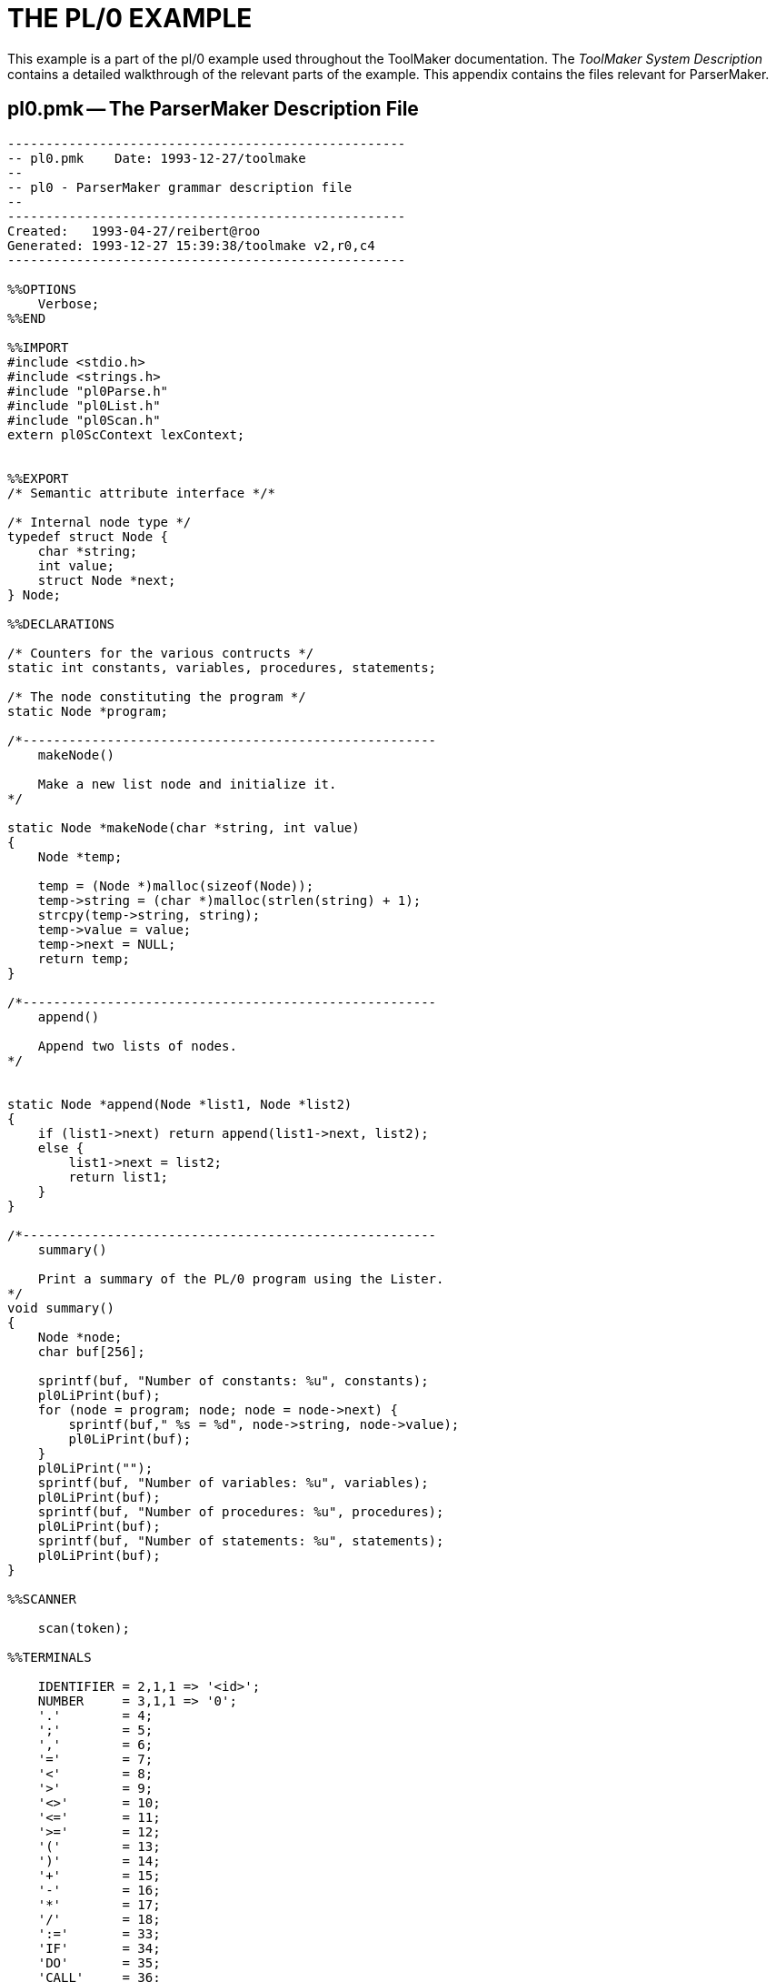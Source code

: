 // PAGE 111 -- ParserMaker Reference Manual

[appendix]
= THE PL/0 EXAMPLE

// @XREF: ToolMaker System Description

This example is a part of the pl/0 example used throughout the ToolMaker documentation.
The _ToolMaker System Description_ contains a detailed walkthrough of the relevant parts of the example.
This appendix contains the files relevant for ParserMaker.

== pl0.pmk -- The ParserMaker Description File

// @CHECK: Carefully compare to original scans!
// @EXTERNALIZE SOURCE: C + IMP macros
// SYNTAX: C + IMP macros? (generated?)

-------------------------------------------------------------------------------
----------------------------------------------------
-- pl0.pmk    Date: 1993-12-27/toolmake
--
-- pl0 - ParserMaker grammar description file
--
----------------------------------------------------
Created:   1993-04-27/reibert@roo
Generated: 1993-12-27 15:39:38/toolmake v2,r0,c4
----------------------------------------------------

%%OPTIONS
    Verbose;
%%END

%%IMPORT
#include <stdio.h>
#include <strings.h>
#include "pl0Parse.h"
#include "pl0List.h"
#include "pl0Scan.h"
extern pl0ScContext lexContext;


%%EXPORT
/* Semantic attribute interface */*

/* Internal node type */
typedef struct Node {
    char *string;
    int value;
    struct Node *next;
} Node;

%%DECLARATIONS

/* Counters for the various contructs */
static int constants, variables, procedures, statements;

/* The node constituting the program */
static Node *program;

/*------------------------------------------------------
    makeNode()

    Make a new list node and initialize it.
*/

static Node *makeNode(char *string, int value)
{
    Node *temp;

    temp = (Node *)malloc(sizeof(Node));
    temp->string = (char *)malloc(strlen(string) + 1);
    strcpy(temp->string, string);
    temp->value = value;
    temp->next = NULL;
    return temp;
}

/*------------------------------------------------------
    append()

    Append two lists of nodes.
*/


static Node *append(Node *list1, Node *list2)
{
    if (list1->next) return append(list1->next, list2);
    else {
        list1->next = list2;
        return list1;
    }
}

/*------------------------------------------------------
    summary()

    Print a summary of the PL/0 program using the Lister.
*/
void summary()
{
    Node *node;
    char buf[256];

    sprintf(buf, "Number of constants: %u", constants);
    pl0LiPrint(buf);
    for (node = program; node; node = node->next) {
        sprintf(buf," %s = %d", node->string, node->value);
        pl0LiPrint(buf);
    }
    pl0LiPrint("");
    sprintf(buf, "Number of variables: %u", variables);
    pl0LiPrint(buf);
    sprintf(buf, "Number of procedures: %u", procedures);
    pl0LiPrint(buf);
    sprintf(buf, "Number of statements: %u", statements);
    pl0LiPrint(buf);
}

%%SCANNER

    scan(token);

%%TERMINALS

    IDENTIFIER = 2,1,1 => '<id>';
    NUMBER     = 3,1,1 => '0';
    '.'        = 4;
    ';'        = 5;
    ','        = 6;
    '='        = 7;
    '<'        = 8;
    '>'        = 9;
    '<>'       = 10;
    '<='       = 11;
    '>='       = 12;
    '('        = 13;
    ')'        = 14;
    '+'        = 15;
    '-'        = 16;
    '*'        = 17;
    '/'        = 18;
    ':='       = 33;
    'IF'       = 34;
    'DO'       = 35;
    'CALL'     = 36;
    'VAR'      = 25;
    'END'      = 26;
    'ODD'      = 27;
    'THEN'     = 28;
    'CONST'    = 29;
    'BEGIN'    = 30;
    'WHILE'    = 31;
    'PROCEDURE'= 32;
    INCLUDE    = 37;    -- Include is allowed but
                        -- handled by the scanner

%%ATTRIBUTES
    srcp %% TmSrcp %1 %%,
   -- Extra user-defined fields and attributes should be
   -- added here
    list %% Node* %1 %%,
    stringValue %% char %1[256] %%,
    integerValue %% int %1 %%;

%%RECOVERY
    Fiducial('CONST', 'VAR', 'PROCEDURE', 'CALL', 'BEGIN',
             'IF', 'WHILE');
    Separator(',',  ;');

%%RULES

<program>
    =
        <block> '.'
            %%
                program = %<block>.list;
            %%
    ;

<block>
    = <declarations> <statement>
      -- propagate the constant list
      %%
        %<block>.list = %<declarations>.list;
      %%
    ;

<declarations>
    = <constant declaration> <variable declaration>
        <procedure declarations>
      -- propagate the constant list
      %%
        <declarations>.list =
            %<constant declaration>.list;
      %%
    ;

<constant declaration>
    = 'CONST' <constant definitions> ';'
      %%
        %<constant declaration>.list
            %<constant definitions>.list;
      %%
    ! -- Empty
      %%
        %<constant declaration>.list = NULL;
      %%
    ;

<constant definitions>
    = <constant definitions> ',' <constant definition>
      %%
        %1<constant definitions>.list =
            append(%2<constant definitions>.list,
                makeNode(%<constant definition>.stringValue,
                    %<constant definition>.integerValue));
    ! <constant definition>
      %%
        %<constant definitions>.list =
            makeNode(%<constant definition>.stringValue,
                %<constant definition>.integerValue);
      %%
    ;

<constant definition>
    = IDENTIFIER '=' NUMBER
      %%
        constants++;
        strcpy(%<constant definition>.stringValue,
            %IDENTIFIER.stringValue);
        %<constant definition>.integerValue =
            %NUMBER.integerValue;
      %%
    ;

<variable declaration>
    = 'VAR' <identifiers> ';'
    ! -- Empty
    ;

<identifiers>
    = <identifiers> ',' IDENTIFIER
      %%
        variables++;
      %%
    ! IDENTIFIER
      %%
        variables++;
      %%
    ;

<procedure declarations>
    = <procedure declarations> <procedure declaration>
    ! -- Empty
    ;

<procedure declaration>
    = 'PROCEDURE' IDENTIFIER ';' <block> ';'
      %%
        procedures++;
      %%
    ;

<statement>
    = <assignment statement>
      %%
        statements++;
      %%
    ! <call statement>
      %%
        statements++;
      %%
    ! <compound statement>
      %%
        statements++;
      %%
    ! <if statement>
      %%
        statements++;
      %%
    ! <while statement>
      %%
        statements++;
      %%
    ! -- Empty
    ;

<assignment statement>
    = IDENTIFIER ':=' <expression>
    ;

<call statement>
    = 'CALL' IDENTIFIER
    ;

<compound statement>
    = 'BEGIN' <statements> 'END'
    ;

<statements>
    = <statements> ';' <statement>
    ! <statement>
    ;

<if statement>
    = 'IF' <condition> 'THEN' <statement>
    ;

<while statement>
    = 'WHILE' <condition> 'DO' <statement>
<condition>
    = 'ODD' <expression>
    ! <expression> <relop> <expression>
    ;

<relop> = '=' ! '<>' ! '<' ! '>' ! '<=' ! '>=' ;

<expression>
    = <optional sign> <terms>
    ;

<terms>
    = <terms> <addop> <term>
    ! <term> <term>
    ;

<factor>
    = IDENTIFIER
    ! NUMBER
    ! '(' <expression> ')'
    ;

<optional sign> = '+' ! '-' ! ;     --Note the empty
                                    --last alternative!

<addop> = '+' ! '-' ;

<mulop> = '*' ! '/' ;

-------------------------------------------------------------------------------
